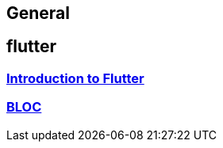 == General

== flutter

=== link:flutter.asciidoc[Introduction to Flutter]
=== link:bloc.asciidoc[BLOC]